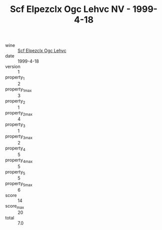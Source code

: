 :PROPERTIES:
:ID:                     8250b397-4f8e-44d4-9f94-dd567296c3af
:END:
#+TITLE: Scf Elpezclx Ogc Lehvc NV - 1999-4-18

- wine :: [[id:9eb1046e-54ce-472a-8379-cc1c550fbc13][Scf Elpezclx Ogc Lehvc]]
- date :: 1999-4-18
- version :: 1
- property_1 :: 2
- property_1_max :: 3
- property_2 :: 1
- property_2_max :: 4
- property_3 :: 1
- property_3_max :: 2
- property_4 :: 5
- property_4_max :: 5
- property_5 :: 5
- property_5_max :: 6
- score :: 14
- score_max :: 20
- total :: 7.0


